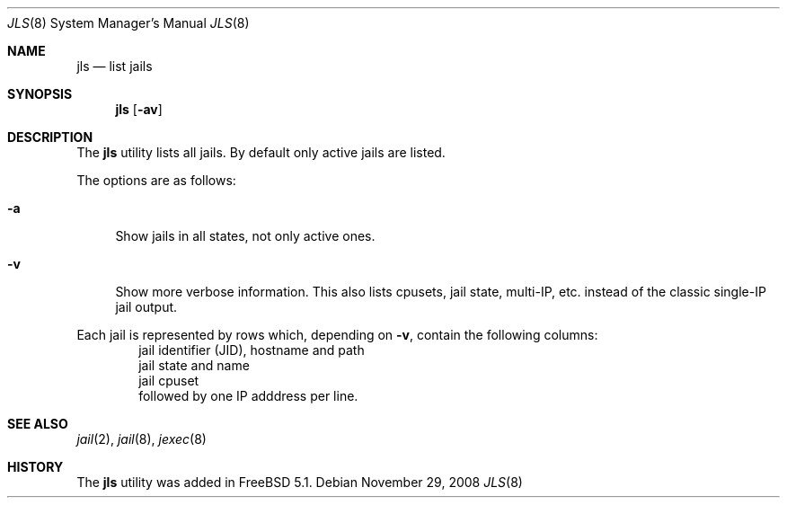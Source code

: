 .\"
.\" Copyright (c) 2003 Mike Barcroft <mike@FreeBSD.org>
.\" All rights reserved.
.\"
.\" Redistribution and use in source and binary forms, with or without
.\" modification, are permitted provided that the following conditions
.\" are met:
.\" 1. Redistributions of source code must retain the above copyright
.\"    notice, this list of conditions and the following disclaimer.
.\" 2. Redistributions in binary form must reproduce the above copyright
.\"    notice, this list of conditions and the following disclaimer in the
.\"    documentation and/or other materials provided with the distribution.
.\"
.\" THIS SOFTWARE IS PROVIDED BY THE AUTHOR AND CONTRIBUTORS ``AS IS'' AND
.\" ANY EXPRESS OR IMPLIED WARRANTIES, INCLUDING, BUT NOT LIMITED TO, THE
.\" IMPLIED WARRANTIES OF MERCHANTABILITY AND FITNESS FOR A PARTICULAR PURPOSE
.\" ARE DISCLAIMED.  IN NO EVENT SHALL THE AUTHOR OR CONTRIBUTORS BE LIABLE
.\" FOR ANY DIRECT, INDIRECT, INCIDENTAL, SPECIAL, EXEMPLARY, OR CONSEQUENTIAL
.\" DAMAGES (INCLUDING, BUT NOT LIMITED TO, PROCUREMENT OF SUBSTITUTE GOODS
.\" OR SERVICES; LOSS OF USE, DATA, OR PROFITS; OR BUSINESS INTERRUPTION)
.\" HOWEVER CAUSED AND ON ANY THEORY OF LIABILITY, WHETHER IN CONTRACT, STRICT
.\" LIABILITY, OR TORT (INCLUDING NEGLIGENCE OR OTHERWISE) ARISING IN ANY WAY
.\" OUT OF THE USE OF THIS SOFTWARE, EVEN IF ADVISED OF THE POSSIBILITY OF
.\" SUCH DAMAGE.
.\"
.\" $FreeBSD$
.\"
.Dd November 29, 2008
.Dt JLS 8
.Os
.Sh NAME
.Nm jls
.Nd "list jails"
.Sh SYNOPSIS
.Nm
.Op Fl av
.Sh DESCRIPTION
The
.Nm
utility lists all jails.
By default only active jails are listed.
.Pp
The options are as follows:
.Bl -tag -width ".Fl a"
.It Fl a
Show jails in all states, not only active ones.
.It Fl v
Show more verbose information.
This also lists cpusets, jail state, multi-IP, etc. instead of the
classic single-IP jail output.
.El
.Pp
Each jail is represented by rows which, depending on
.Fl v ,
contain the following columns:
.Bl -item -offset indent -compact
.It
jail identifier (JID), hostname and path
.It
jail state and name
.It
jail cpuset
.It
followed by one IP adddress per line.
.El
.Sh SEE ALSO
.Xr jail 2 ,
.Xr jail 8 ,
.Xr jexec 8
.Sh HISTORY
The
.Nm
utility was added in
.Fx 5.1 .
